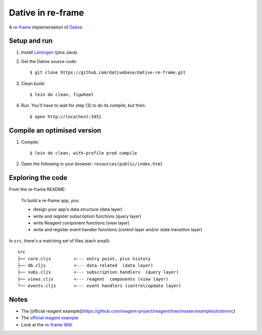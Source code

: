 ================================================================================
  Dative in re-frame
================================================================================

A `re-frame`_ implementation of `Dative`_.

Setup and run
================================================================================

1. Install `Leiningen`_ (plus Java).

2. Get the Dative source code::

       $ git clone https://github.com/dativebase/dative-re-frame.git

3. Clean build::

       $ lein do clean, figwheel

4. Run. You'll have to wait for step (3) to do its compile, but then::

       $ open http://localhost:3451


Compile an optimised version
================================================================================

1. Compile::

       $ lein do clean, with-profile prod compile

2. Open the following in your browser: ``resources/public/index.html``


Exploring the code
================================================================================

From the re-frame README:

    To build a re-frame app, you:

    - design your app's data structure (data layer)
    - write and register subscription functions (query layer)
    - write Reagent component functions (view layer)
    - write and register event handler functions (control layer and/or state
      transition layer)

In ``src``, there's a matching set of files (each small)::

    src
    ├── core.cljs         <--- entry point, plus history
    ├── db.cljs           <--- data related  (data layer)
    ├── subs.cljs         <--- subscription handlers  (query layer)
    ├── views.cljs        <--- reagent  components (view layer)
    └── events.cljs       <--- event handlers (control/update layer)


Notes
================================================================================

- The [official reagent example](https://github.com/reagent-project/reagent/tree/master/examples/todomvc)
- The `official reagent example`_
- Look at the `re-frame Wiki`_


.. _`re-frame Wiki`: https://github.com/Day8/re-frame/wiki
.. _`official reagent example`: https://github.com/reagent-project/reagent/tree/master/examples/todomvc)
.. _`re-frame`: https://github.com/Day8/re-frame
.. _`Dative`: https://github.com/dativebase/dative
.. _`Leiningen`: http://leiningen.org/

